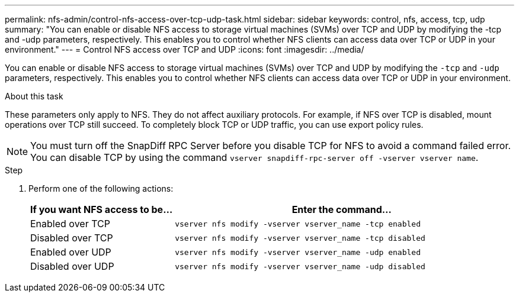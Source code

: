 ---
permalink: nfs-admin/control-nfs-access-over-tcp-udp-task.html
sidebar: sidebar
keywords: control, nfs, access, tcp, udp
summary: "You can enable or disable NFS access to storage virtual machines (SVMs) over TCP and UDP by modifying the -tcp and -udp parameters, respectively. This enables you to control whether NFS clients can access data over TCP or UDP in your environment."
---
= Control NFS access over TCP and UDP
:icons: font
:imagesdir: ../media/

[.lead]
You can enable or disable NFS access to storage virtual machines (SVMs) over TCP and UDP by modifying the `-tcp` and `-udp` parameters, respectively. This enables you to control whether NFS clients can access data over TCP or UDP in your environment.

.About this task

These parameters only apply to NFS. They do not affect auxiliary protocols. For example, if NFS over TCP is disabled, mount operations over TCP still succeed. To completely block TCP or UDP traffic, you can use export policy rules.

[NOTE]
====
You must turn off the SnapDiff RPC Server before you disable TCP for NFS to avoid a command failed error. You can disable TCP by using the command `vserver snapdiff-rpc-server off -vserver vserver name`.
====

.Step

. Perform one of the following actions:
+
[cols="30,70"]
|===

h| If you want NFS access to be... h| Enter the command...

a|
Enabled over TCP
a|
`vserver nfs modify -vserver vserver_name -tcp enabled`
a|
Disabled over TCP
a|
`vserver nfs modify -vserver vserver_name -tcp disabled`
a|
Enabled over UDP
a|
`vserver nfs modify -vserver vserver_name -udp enabled`
a|
Disabled over UDP
a|
`vserver nfs modify -vserver vserver_name -udp disabled`
|===
